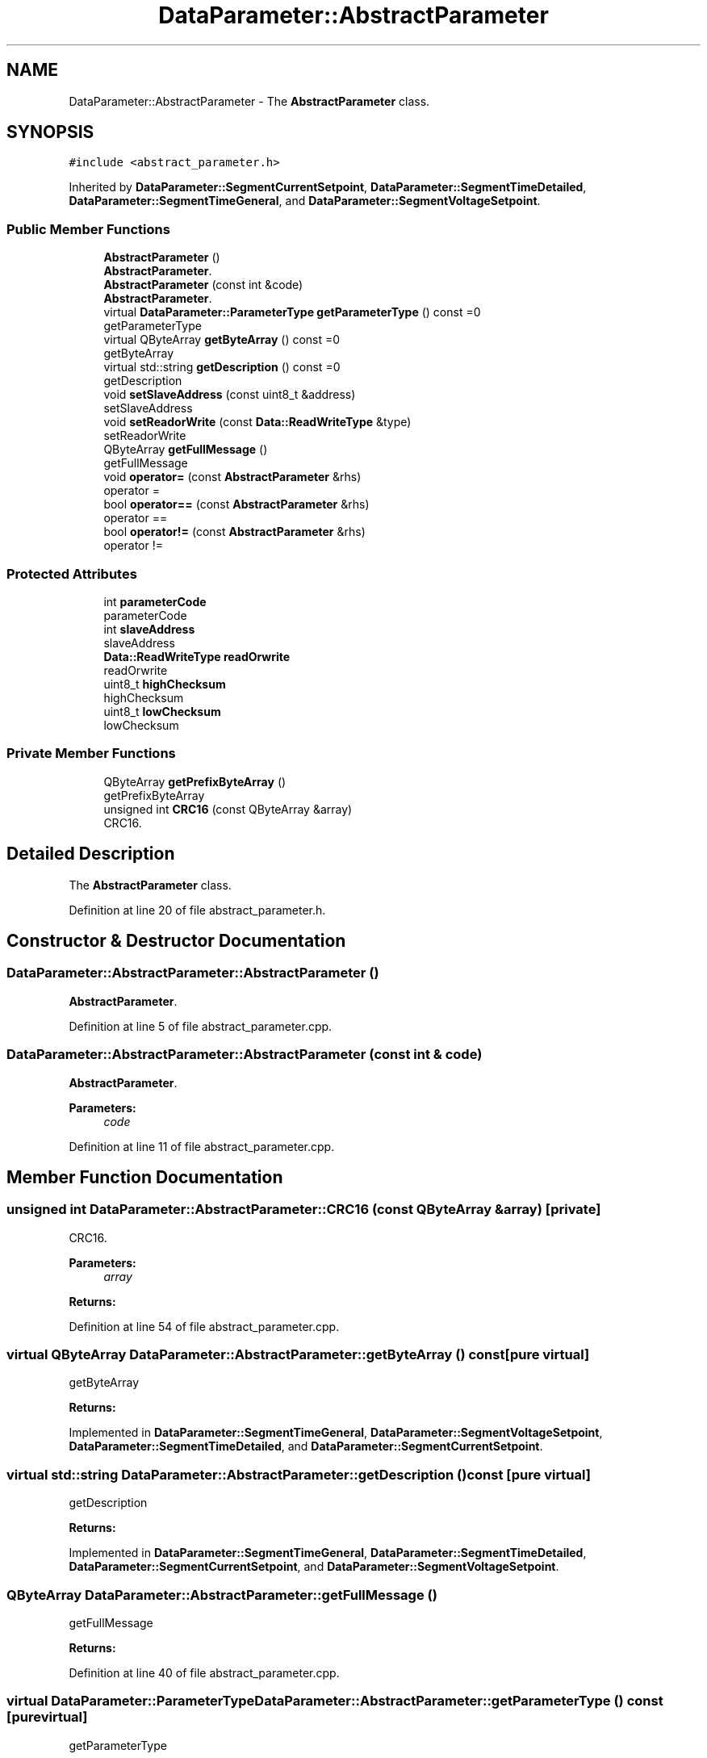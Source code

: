 .TH "DataParameter::AbstractParameter" 3 "Mon Jun 19 2017" "ECM Control System" \" -*- nroff -*-
.ad l
.nh
.SH NAME
DataParameter::AbstractParameter \- The \fBAbstractParameter\fP class\&.  

.SH SYNOPSIS
.br
.PP
.PP
\fC#include <abstract_parameter\&.h>\fP
.PP
Inherited by \fBDataParameter::SegmentCurrentSetpoint\fP, \fBDataParameter::SegmentTimeDetailed\fP, \fBDataParameter::SegmentTimeGeneral\fP, and \fBDataParameter::SegmentVoltageSetpoint\fP\&.
.SS "Public Member Functions"

.in +1c
.ti -1c
.RI "\fBAbstractParameter\fP ()"
.br
.RI "\fBAbstractParameter\fP\&. "
.ti -1c
.RI "\fBAbstractParameter\fP (const int &code)"
.br
.RI "\fBAbstractParameter\fP\&. "
.ti -1c
.RI "virtual \fBDataParameter::ParameterType\fP \fBgetParameterType\fP () const =0"
.br
.RI "getParameterType "
.ti -1c
.RI "virtual QByteArray \fBgetByteArray\fP () const =0"
.br
.RI "getByteArray "
.ti -1c
.RI "virtual std::string \fBgetDescription\fP () const =0"
.br
.RI "getDescription "
.ti -1c
.RI "void \fBsetSlaveAddress\fP (const uint8_t &address)"
.br
.RI "setSlaveAddress "
.ti -1c
.RI "void \fBsetReadorWrite\fP (const \fBData::ReadWriteType\fP &type)"
.br
.RI "setReadorWrite "
.ti -1c
.RI "QByteArray \fBgetFullMessage\fP ()"
.br
.RI "getFullMessage "
.ti -1c
.RI "void \fBoperator=\fP (const \fBAbstractParameter\fP &rhs)"
.br
.RI "operator = "
.ti -1c
.RI "bool \fBoperator==\fP (const \fBAbstractParameter\fP &rhs)"
.br
.RI "operator == "
.ti -1c
.RI "bool \fBoperator!=\fP (const \fBAbstractParameter\fP &rhs)"
.br
.RI "operator != "
.in -1c
.SS "Protected Attributes"

.in +1c
.ti -1c
.RI "int \fBparameterCode\fP"
.br
.RI "parameterCode "
.ti -1c
.RI "int \fBslaveAddress\fP"
.br
.RI "slaveAddress "
.ti -1c
.RI "\fBData::ReadWriteType\fP \fBreadOrwrite\fP"
.br
.RI "readOrwrite "
.ti -1c
.RI "uint8_t \fBhighChecksum\fP"
.br
.RI "highChecksum "
.ti -1c
.RI "uint8_t \fBlowChecksum\fP"
.br
.RI "lowChecksum "
.in -1c
.SS "Private Member Functions"

.in +1c
.ti -1c
.RI "QByteArray \fBgetPrefixByteArray\fP ()"
.br
.RI "getPrefixByteArray "
.ti -1c
.RI "unsigned int \fBCRC16\fP (const QByteArray &array)"
.br
.RI "CRC16\&. "
.in -1c
.SH "Detailed Description"
.PP 
The \fBAbstractParameter\fP class\&. 
.PP
Definition at line 20 of file abstract_parameter\&.h\&.
.SH "Constructor & Destructor Documentation"
.PP 
.SS "DataParameter::AbstractParameter::AbstractParameter ()"

.PP
\fBAbstractParameter\fP\&. 
.PP
Definition at line 5 of file abstract_parameter\&.cpp\&.
.SS "DataParameter::AbstractParameter::AbstractParameter (const int & code)"

.PP
\fBAbstractParameter\fP\&. 
.PP
\fBParameters:\fP
.RS 4
\fIcode\fP 
.RE
.PP

.PP
Definition at line 11 of file abstract_parameter\&.cpp\&.
.SH "Member Function Documentation"
.PP 
.SS "unsigned int DataParameter::AbstractParameter::CRC16 (const QByteArray & array)\fC [private]\fP"

.PP
CRC16\&. 
.PP
\fBParameters:\fP
.RS 4
\fIarray\fP 
.RE
.PP
\fBReturns:\fP
.RS 4
.RE
.PP

.PP
Definition at line 54 of file abstract_parameter\&.cpp\&.
.SS "virtual QByteArray DataParameter::AbstractParameter::getByteArray () const\fC [pure virtual]\fP"

.PP
getByteArray 
.PP
\fBReturns:\fP
.RS 4

.RE
.PP

.PP
Implemented in \fBDataParameter::SegmentTimeGeneral\fP, \fBDataParameter::SegmentVoltageSetpoint\fP, \fBDataParameter::SegmentTimeDetailed\fP, and \fBDataParameter::SegmentCurrentSetpoint\fP\&.
.SS "virtual std::string DataParameter::AbstractParameter::getDescription () const\fC [pure virtual]\fP"

.PP
getDescription 
.PP
\fBReturns:\fP
.RS 4

.RE
.PP

.PP
Implemented in \fBDataParameter::SegmentTimeGeneral\fP, \fBDataParameter::SegmentTimeDetailed\fP, \fBDataParameter::SegmentCurrentSetpoint\fP, and \fBDataParameter::SegmentVoltageSetpoint\fP\&.
.SS "QByteArray DataParameter::AbstractParameter::getFullMessage ()"

.PP
getFullMessage 
.PP
\fBReturns:\fP
.RS 4

.RE
.PP

.PP
Definition at line 40 of file abstract_parameter\&.cpp\&.
.SS "virtual \fBDataParameter::ParameterType\fP DataParameter::AbstractParameter::getParameterType () const\fC [pure virtual]\fP"

.PP
getParameterType 
.PP
\fBReturns:\fP
.RS 4

.RE
.PP

.PP
Implemented in \fBDataParameter::SegmentTimeGeneral\fP, \fBDataParameter::SegmentTimeDetailed\fP, \fBDataParameter::SegmentCurrentSetpoint\fP, and \fBDataParameter::SegmentVoltageSetpoint\fP\&.
.SS "QByteArray DataParameter::AbstractParameter::getPrefixByteArray ()\fC [private]\fP"

.PP
getPrefixByteArray 
.PP
\fBReturns:\fP
.RS 4

.RE
.PP

.PP
Definition at line 27 of file abstract_parameter\&.cpp\&.
.SS "bool DataParameter::AbstractParameter::operator!= (const \fBAbstractParameter\fP & rhs)\fC [inline]\fP"

.PP
operator != 
.PP
\fBParameters:\fP
.RS 4
\fIrhs\fP 
.RE
.PP
\fBReturns:\fP
.RS 4
.RE
.PP

.PP
Definition at line 123 of file abstract_parameter\&.h\&.
.SS "void DataParameter::AbstractParameter::operator= (const \fBAbstractParameter\fP & rhs)\fC [inline]\fP"

.PP
operator = 
.PP
\fBParameters:\fP
.RS 4
\fIrhs\fP 
.RE
.PP

.PP
Definition at line 84 of file abstract_parameter\&.h\&.
.SS "bool DataParameter::AbstractParameter::operator== (const \fBAbstractParameter\fP & rhs)\fC [inline]\fP"

.PP
operator == 
.PP
\fBParameters:\fP
.RS 4
\fIrhs\fP 
.RE
.PP
\fBReturns:\fP
.RS 4
.RE
.PP

.PP
Definition at line 98 of file abstract_parameter\&.h\&.
.SS "void DataParameter::AbstractParameter::setReadorWrite (const \fBData::ReadWriteType\fP & type)"

.PP
setReadorWrite 
.PP
\fBParameters:\fP
.RS 4
\fItype\fP 
.RE
.PP

.PP
Definition at line 22 of file abstract_parameter\&.cpp\&.
.SS "void DataParameter::AbstractParameter::setSlaveAddress (const uint8_t & address)"

.PP
setSlaveAddress 
.PP
\fBParameters:\fP
.RS 4
\fIaddress\fP 
.RE
.PP

.PP
Definition at line 17 of file abstract_parameter\&.cpp\&.
.SH "Member Data Documentation"
.PP 
.SS "uint8_t DataParameter::AbstractParameter::highChecksum\fC [protected]\fP"

.PP
highChecksum 
.PP
Definition at line 154 of file abstract_parameter\&.h\&.
.SS "uint8_t DataParameter::AbstractParameter::lowChecksum\fC [protected]\fP"

.PP
lowChecksum 
.PP
Definition at line 159 of file abstract_parameter\&.h\&.
.SS "int DataParameter::AbstractParameter::parameterCode\fC [protected]\fP"

.PP
parameterCode 
.PP
Definition at line 139 of file abstract_parameter\&.h\&.
.SS "\fBData::ReadWriteType\fP DataParameter::AbstractParameter::readOrwrite\fC [protected]\fP"

.PP
readOrwrite 
.PP
Definition at line 149 of file abstract_parameter\&.h\&.
.SS "int DataParameter::AbstractParameter::slaveAddress\fC [protected]\fP"

.PP
slaveAddress 
.PP
Definition at line 144 of file abstract_parameter\&.h\&.

.SH "Author"
.PP 
Generated automatically by Doxygen for ECM Control System from the source code\&.
